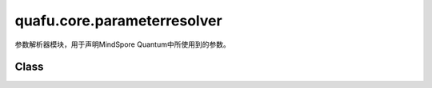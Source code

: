 quafu.core.parameterresolver
==================================

.. py:module:: quafu.core.parameterresolver


参数解析器模块，用于声明MindSpore Quantum中所使用到的参数。

Class
---------------

.. mscnautosummary::
    :toctree: parameterresolver
    :nosignatures:
    :template: classtemplate.rst

    quafu.core.parameterresolver.ParameterResolver
    quafu.core.parameterresolver.PRGenerator

